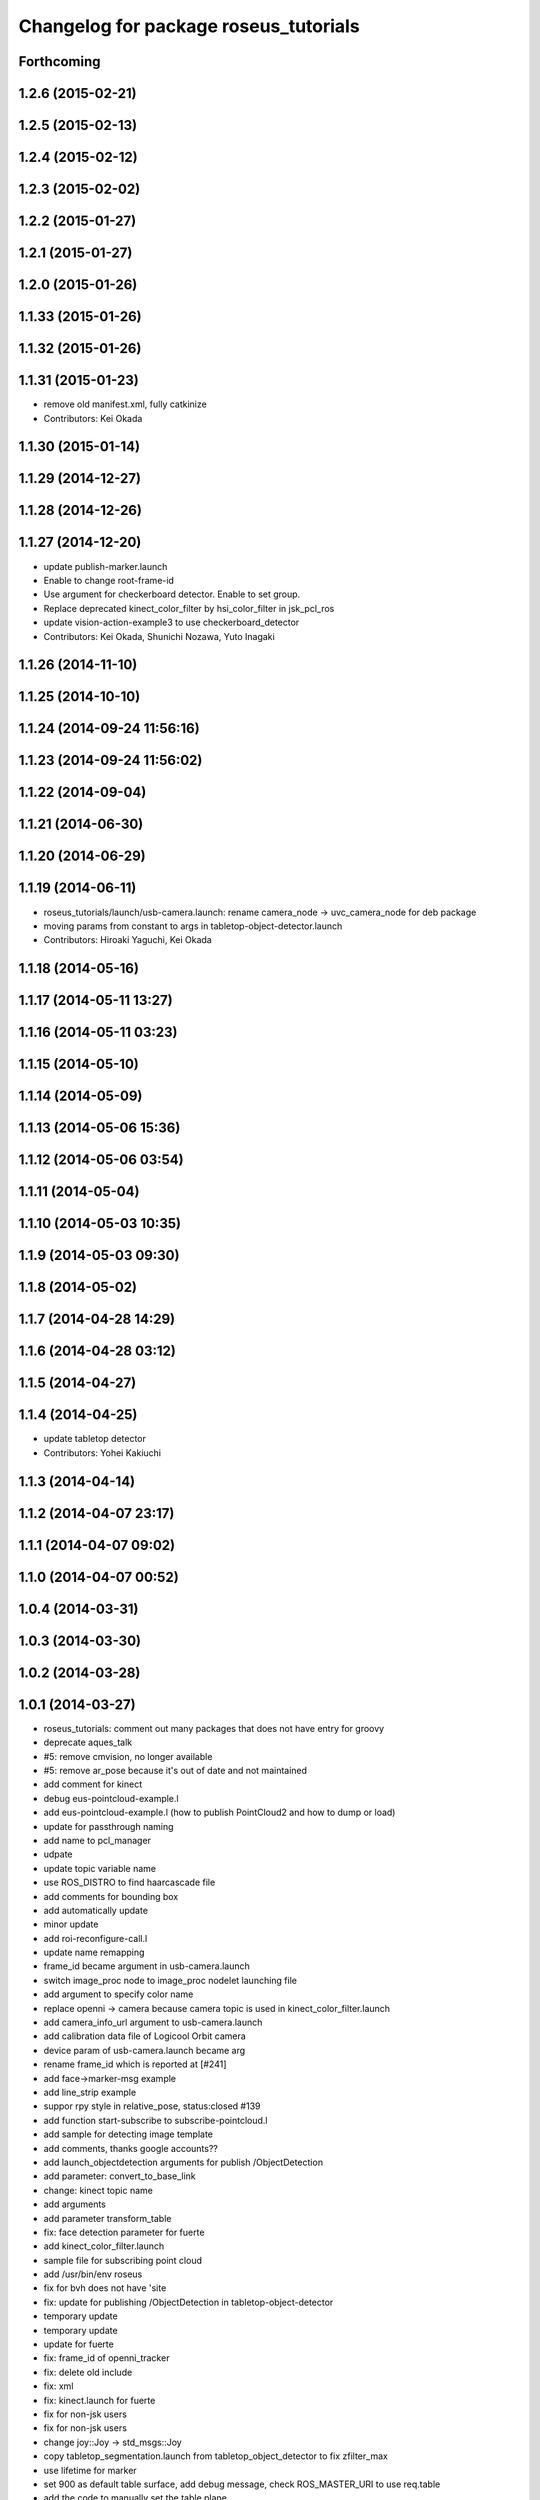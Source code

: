 ^^^^^^^^^^^^^^^^^^^^^^^^^^^^^^^^^^^^^^
Changelog for package roseus_tutorials
^^^^^^^^^^^^^^^^^^^^^^^^^^^^^^^^^^^^^^

Forthcoming
-----------

1.2.6 (2015-02-21)
------------------

1.2.5 (2015-02-13)
------------------

1.2.4 (2015-02-12)
------------------

1.2.3 (2015-02-02)
------------------

1.2.2 (2015-01-27)
------------------

1.2.1 (2015-01-27)
------------------

1.2.0 (2015-01-26)
------------------

1.1.33 (2015-01-26)
-------------------

1.1.32 (2015-01-26)
-------------------

1.1.31 (2015-01-23)
-------------------
* remove old manifest.xml, fully catkinize
* Contributors: Kei Okada

1.1.30 (2015-01-14)
-------------------

1.1.29 (2014-12-27)
-------------------

1.1.28 (2014-12-26)
-------------------

1.1.27 (2014-12-20)
-------------------
* update publish-marker.launch
* Enable to change root-frame-id
* Use argument for checkerboard detector. Enable to set group.
* Replace deprecated kinect_color_filter by hsi_color_filter in jsk_pcl_ros
* update vision-action-example3 to use checkerboard_detector
* Contributors: Kei Okada, Shunichi Nozawa, Yuto Inagaki

1.1.26 (2014-11-10)
-------------------

1.1.25 (2014-10-10)
-------------------

1.1.24 (2014-09-24 11:56:16)
----------------------------

1.1.23 (2014-09-24 11:56:02)
----------------------------

1.1.22 (2014-09-04)
-------------------

1.1.21 (2014-06-30)
-------------------

1.1.20 (2014-06-29)
-------------------

1.1.19 (2014-06-11)
-------------------
* roseus_tutorials/launch/usb-camera.launch: rename camera_node -> uvc_camera_node for deb package
* moving params from constant to args in tabletop-object-detector.launch
* Contributors: Hiroaki Yaguchi, Kei Okada

1.1.18 (2014-05-16)
-------------------

1.1.17 (2014-05-11 13:27)
-------------------------

1.1.16 (2014-05-11 03:23)
-------------------------

1.1.15 (2014-05-10)
-------------------

1.1.14 (2014-05-09)
-------------------

1.1.13 (2014-05-06 15:36)
-------------------------

1.1.12 (2014-05-06 03:54)
-------------------------

1.1.11 (2014-05-04)
-------------------

1.1.10 (2014-05-03 10:35)
-------------------------

1.1.9 (2014-05-03 09:30)
------------------------

1.1.8 (2014-05-02)
------------------

1.1.7 (2014-04-28 14:29)
------------------------

1.1.6 (2014-04-28 03:12)
------------------------

1.1.5 (2014-04-27)
------------------

1.1.4 (2014-04-25)
------------------
* update tabletop detector
* Contributors: Yohei Kakiuchi

1.1.3 (2014-04-14)
------------------

1.1.2 (2014-04-07 23:17)
------------------------

1.1.1 (2014-04-07 09:02)
------------------------

1.1.0 (2014-04-07 00:52)
------------------------

1.0.4 (2014-03-31)
------------------

1.0.3 (2014-03-30)
------------------

1.0.2 (2014-03-28)
------------------

1.0.1 (2014-03-27)
------------------
* roseus_tutorials: comment out many packages that does not have entry for groovy
* deprecate aques_talk
* #5: remove cmvision, no longer available
* #5: remove ar_pose because it's out of date and not maintained
* add comment for kinect
* debug eus-pointcloud-example.l
* add eus-pointcloud-example.l (how to publish PointCloud2 and how to dump or load)
* update for passthrough naming
* add name to pcl_manager
* udpate
* update topic variable name
* use ROS_DISTRO to find haarcascade file
* add comments for bounding box
* add automatically update
* minor update
* add roi-reconfigure-call.l
* update name remapping
* frame_id became argument in usb-camera.launch
* switch image_proc node to image_proc nodelet launching file
* add argument to specify color name
* replace openni -> camera because camera topic is used in kinect_color_filter.launch
* add camera_info_url argument to usb-camera.launch
* add calibration data file of Logicool Orbit camera
* device param of usb-camera.launch became arg
* rename frame_id which is reported at [#241]
* add face->marker-msg example
* add line_strip example
* suppor rpy style in relative_pose, status:closed #139
* add function start-subscribe to subscribe-pointcloud.l
* add sample for detecting image template
* add comments, thanks google accounts??
* add launch_objectdetection arguments for publish /ObjectDetection
* add parameter: convert_to_base_link
* change: kinect topic name
* add arguments
* add parameter transform_table
* fix: face detection parameter for fuerte
* add kinect_color_filter.launch
* sample file for subscribing point cloud
* add /usr/bin/env roseus
* fix for bvh does not have 'site
* fix: update for publishing /ObjectDetection in tabletop-object-detector
* temporary update
* temporary update
* update for fuerte
* fix: frame_id of openni_tracker
* fix: delete old include
* fix: xml
* fix: kinect.launch for fuerte
* fix for non-jsk users
* fix for non-jsk users
* change joy::Joy -> std_msgs::Joy
* copy tabletop_segmentation.launch from tabletop_object_detector to fix zfilter_max
* use lifetime for marker
* set 900 as default table surface, add debug message, check ROS_MASTER_URI to use req.table
* add the code to manually set the table plane
* outout launchdoc-generator to build directry to avoid svn confrict
* force add 'site to the link-list
* add *transform-table* flag for transforming bounding box's coordinates on table
* add loop-hook argument which is a function to be called inside do-until-key loop
* rename openni_swipe.l -> openni-swipe.l  openni_pointer.l -> openni-pointer.l
* update openni-swipe.l
* update openni-pointer.l, change led light due to server status
* add openni_pointer.l openni_swipe.l
* update description of tabletop_detector.launch
* update location of facedetect database
* update for detecting 1000yen
* remove kinet.launch and tabletop-object-detector.l and write the documents
* execute .l file in tabletop_object_detector.launch
* add tabletop-object-detector
* update fix-joint-order,fix-joint-angle,bvh-offset-rotate for kinect-bvh-robot-model
* write bvh file if :fname is defined
* add object 4x4 with 70mm x 70mm
* fix typo about aques_talk's pronunciation
* rename j_robotsound -> robotsound_jp
* changed topic name for aques_talk speech node
* update documents
* send transform at time marker is captured
* add depends to ar_pose
* add description of euslisp client example
* add ar-pose.launch and ar-pose.l
* add kinect tracker example
* add smple to use :args2 for SoundRequest::*say*
* fix aques-talk.launch for r2145 of aques_talk/text2wave
* added markerarray samples
* set default blurry mode to to false
* add how to launch example
* add blurry mode sample
* docs
* rosdoc yaml changes
* doc updates
* add conf.py index.rst
* fix revert-if-error -> revert-if-fail
* rename node name for vision-action-example{1,2,3}.l
* add comment to CMakeLists.txt to run rosdoc when you make roseus_tutorials
* fix for new message compile rule
* fix image_view2::ImageMarker:: -> image_view2::ImageMarker2
* fix image_view2::ImageMarker:: -> image_view2::ImageMarker2
* fix typo image_view2::ImageMarker::*POLYGON* -> image_view2::ImageMarker2::*POLYGON*
* minor doc stuff
* more autodoc stuff
* auto-generation of roslaunch docs
* add launch/images/
* slow down for note pc
* slow down for note pc
* slow down for note pc
* update constant message definition to PACKAGE::FILE::VARIABLE style
* add vision-action-example
* fix debug message
* fix debug message
* use load-ros-manifest, instead of roseus-add-msgs for sample program
* remove imgae-proc.launch, image proc is executed in usb-camera.launch
* use uvc_cmaera instaed of usb_cam
* fix for new defconstant msg compile rule
* fix for new aques_talk
* add move verbose
* use imagesurf instead of imagesift
* change frame_id from camera to usb_cam
* update color info
* update tutorials
* set color-skin.txt in cmvision.launch
* add move verbose
* use uvc_camera, instad of uvc_cam
* update for new roseus message defconstant with **
* remove image data and download from www.boj.or.jp
* remove image data and download from www.boj.or.jp
* change template image
* remove jsk_mep dependency
* add kinect.launch
* add window_name to launch files
* add <mihon> mark in one-thousand yen bill image
* add image_view to template-match samples
* updating for roseus_tutorial with diamondback
* add executable property to roseus_tutorials/src/*.l
* add one thousand yen bill image, do not print this
* update for diamondback roslib -> std_msgs
* add point-pose-extraction.l and launch file by ishida
* change image_marker advertise buffer from 1->10
* fix screenrectangle remap
* add camshiftdemo
* remove template-track.l from launch file
* remove jsk_mep_converter is is obsoleted
* change package name jsk_mep_converter -> jsk_perception
* fix : moving files from jsk-ros-pkg-unrelased to jsk-ros-pkg corrupt some files
* add cmvision,saliency-track,image-ivew,image-proc,usb-camera,checkerboard-pose launch file for tutorial
* update publish-marker, publish cube and sphere marker
* fix for empty tag, insert slash before close bracket
* update publish-marker.launch to run rviz and add publish-marker.vcg for rviz display_config
* change to use roseus, whcih automatically load roseus.l eustf.l actionlib.l
* add publish_marker example by t-ito
* add roseus_tutorials
* Contributors: Haseru Chen, Rosen Diankov, Shunsuke Nozawa, Manabu Saito, Kei Okada, Yuto Inagaki, Satoshi Iwaishi, Eisoku kuroiwa, Atushi Tsuda, Ryohei Ueda, Tukasa Ito, Youhei Kakiuchi
